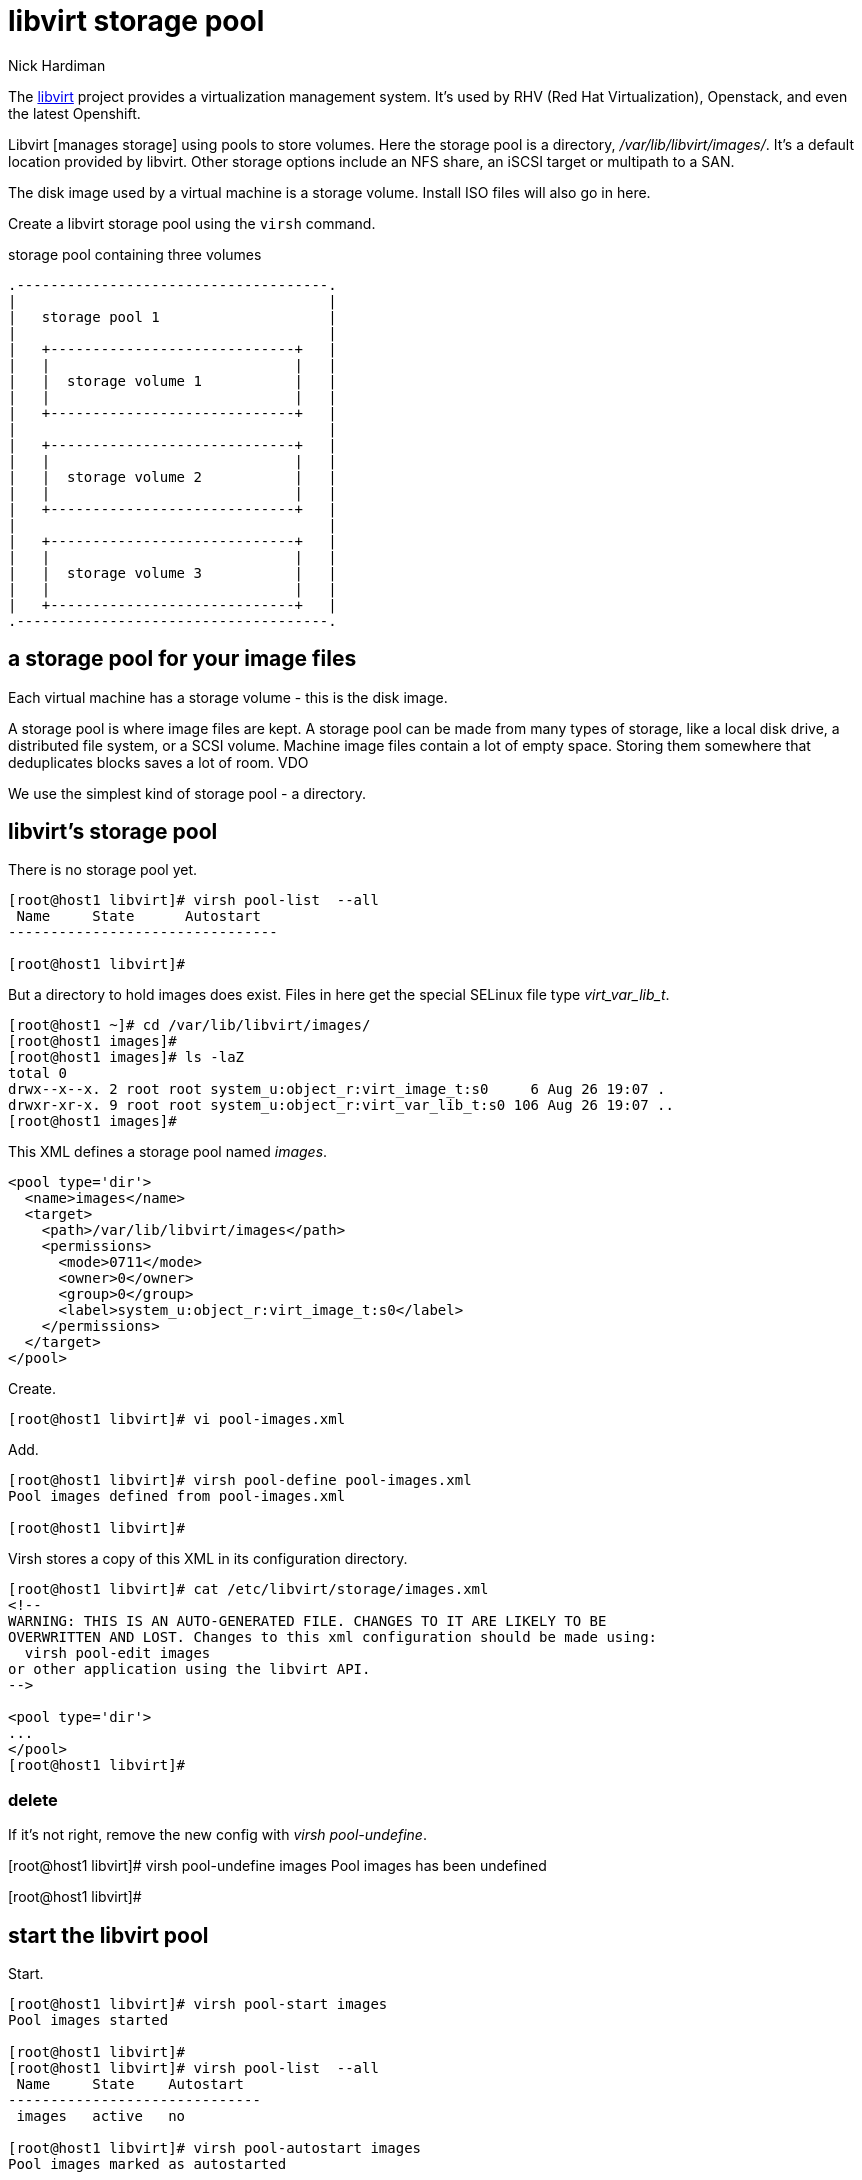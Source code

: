 
= libvirt storage pool
Nick Hardiman 
:source-highlighter: pygments

The https://libvirt.org/[libvirt] project provides a virtualization management system. 
It's used by RHV (Red Hat Virtualization), Openstack, and even the latest Openshift.

Libvirt [manages storage] using pools to store volumes.
Here the storage pool is a directory, _/var/lib/libvirt/images/_. 
It's a default location provided by libvirt. 
Other storage options include an NFS share, an iSCSI target or multipath to a SAN. 

The disk image used by a virtual machine is a storage volume. 
Install ISO files will also go in here. 

Create a libvirt storage pool using the ``virsh`` command. 

.storage pool containing three volumes 
....
.-------------------------------------.
|                                     |    
|   storage pool 1                    |    
|                                     |    
|   +-----------------------------+   |    
|   |                             |   |   
|   |  storage volume 1           |   |
|   |                             |   |  
|   +-----------------------------+   |  
|                                     |    
|   +-----------------------------+   |    
|   |                             |   |   
|   |  storage volume 2           |   |
|   |                             |   |  
|   +-----------------------------+   |  
|                                     |    
|   +-----------------------------+   |    
|   |                             |   |   
|   |  storage volume 3           |   |
|   |                             |   |  
|   +-----------------------------+   |  
.-------------------------------------.  
....




== a storage pool for your image files  

Each virtual machine has a storage volume - this is the disk image.

A storage pool is where image files are kept. 
A storage pool can be made from many types of storage, 
like a local disk drive, a distributed file system, or a SCSI volume.
Machine image files contain a lot of empty space. 
Storing them somewhere that deduplicates blocks saves a lot of room. 
VDO 

We use the simplest kind of storage pool - a directory.






== libvirt's storage pool

There is no storage pool yet. 

[source,shell]
----
[root@host1 libvirt]# virsh pool-list  --all
 Name     State      Autostart
--------------------------------

[root@host1 libvirt]#
----

But a directory to hold images does exist.
Files in here get the special SELinux file type _virt_var_lib_t_.

[source,shell]
----
[root@host1 ~]# cd /var/lib/libvirt/images/
[root@host1 images]# 
[root@host1 images]# ls -laZ
total 0
drwx--x--x. 2 root root system_u:object_r:virt_image_t:s0     6 Aug 26 19:07 .
drwxr-xr-x. 9 root root system_u:object_r:virt_var_lib_t:s0 106 Aug 26 19:07 ..
[root@host1 images]#  
----



This XML defines a storage pool named _images_. 

[source,XML]
----
<pool type='dir'>
  <name>images</name>
  <target>
    <path>/var/lib/libvirt/images</path>
    <permissions>
      <mode>0711</mode>
      <owner>0</owner>
      <group>0</group>
      <label>system_u:object_r:virt_image_t:s0</label>
    </permissions>
  </target>
</pool>
----

Create.

[source,shell]
----
[root@host1 libvirt]# vi pool-images.xml 
----

Add. 

[source,shell]
----
[root@host1 libvirt]# virsh pool-define pool-images.xml 
Pool images defined from pool-images.xml

[root@host1 libvirt]# 
----

Virsh stores a copy of this XML in its configuration directory. 

[source,shell]
----
[root@host1 libvirt]# cat /etc/libvirt/storage/images.xml
<!--
WARNING: THIS IS AN AUTO-GENERATED FILE. CHANGES TO IT ARE LIKELY TO BE
OVERWRITTEN AND LOST. Changes to this xml configuration should be made using:
  virsh pool-edit images
or other application using the libvirt API.
-->

<pool type='dir'>
...
</pool>
[root@host1 libvirt]# 
----


=== delete 

If it's not right, remove the new config with _virsh pool-undefine_.

[root@host1 libvirt]# virsh pool-undefine images
Pool images has been undefined

[root@host1 libvirt]# 



== start the libvirt pool

Start. 

[source,shell]
....
[root@host1 libvirt]# virsh pool-start images
Pool images started

[root@host1 libvirt]# 
[root@host1 libvirt]# virsh pool-list  --all
 Name     State    Autostart
------------------------------
 images   active   no

[root@host1 libvirt]# virsh pool-autostart images
Pool images marked as autostarted

[root@host1 libvirt]# 
[root@host1 libvirt]# virsh pool-list  --all
 Name     State    Autostart
------------------------------
 images   active   yes

[root@host1 libvirt]# 
....

Check the pool is empty.

[source,shell]
....
[root@host1 libvirt]# virsh vol-list images
 Name   Path
--------------

[root@host1 libvirt]# 
....

